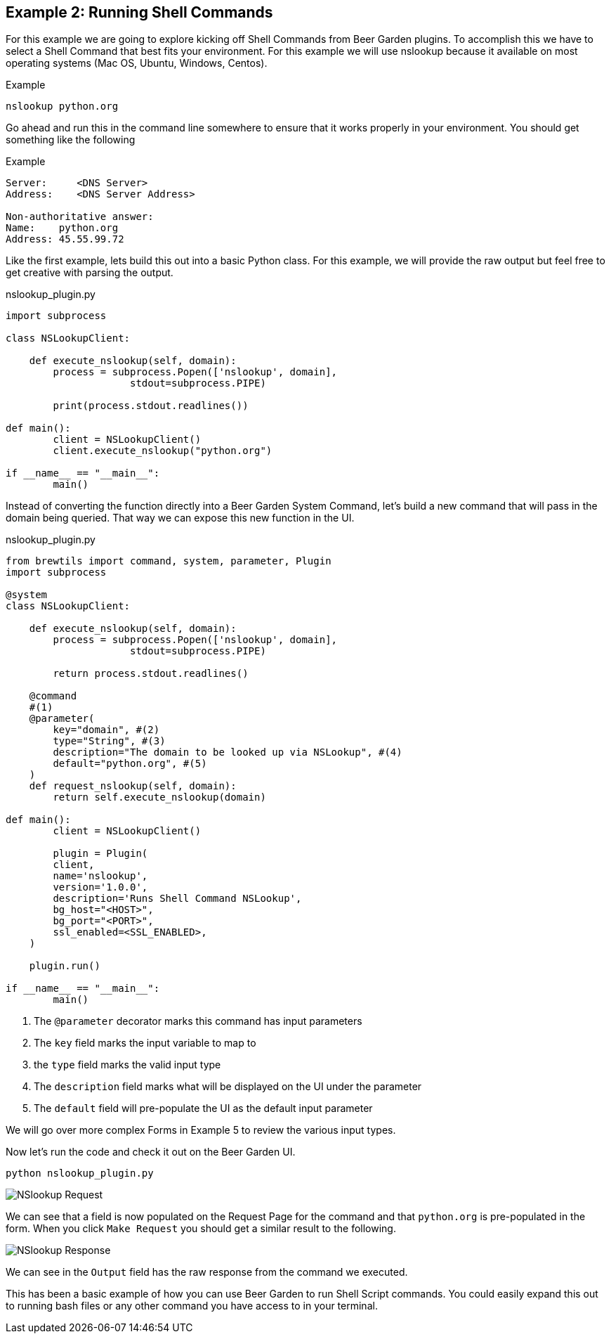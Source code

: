 == Example 2: Running Shell Commands
:includedir: _includes

For this example we are going to explore kicking off Shell Commands from Beer Garden plugins. To accomplish
this we have to select a Shell Command that best fits your environment. For this example we will use nslookup
because it available on most operating systems (Mac OS, Ubuntu, Windows, Centos).

[source, shell script]
.Example
----
nslookup python.org
----

Go ahead and run this in the command line somewhere to ensure that it works properly in your environment.
You should get something like the following

[source, shell script]
.Example
----
Server:     <DNS Server>
Address:    <DNS Server Address>

Non-authoritative answer:
Name:    python.org
Address: 45.55.99.72

----

Like the first example, lets build this out into a basic Python class.  For this example, we will provide
the raw output but feel free to get creative with parsing the output.

[source,python]
.nslookup_plugin.py
----

import subprocess

class NSLookupClient:

    def execute_nslookup(self, domain):
        process = subprocess.Popen(['nslookup', domain],
                     stdout=subprocess.PIPE)

        print(process.stdout.readlines())

def main():
	client = NSLookupClient()
	client.execute_nslookup("python.org")

if __name__ == "__main__":
	main()
----

Instead of converting the function directly into a Beer Garden System Command, let's build a new command
that will pass in the domain being queried. That way we can expose this new function in the UI.

[source,python]
.nslookup_plugin.py
----
from brewtils import command, system, parameter, Plugin
import subprocess

@system
class NSLookupClient:

    def execute_nslookup(self, domain):
        process = subprocess.Popen(['nslookup', domain],
                     stdout=subprocess.PIPE)

        return process.stdout.readlines()

    @command
    #(1)
    @parameter(
        key="domain", #(2)
        type="String", #(3)
        description="The domain to be looked up via NSLookup", #(4)
        default="python.org", #(5)
    )
    def request_nslookup(self, domain):
        return self.execute_nslookup(domain)

def main():
	client = NSLookupClient()

	plugin = Plugin(
        client,
        name='nslookup',
        version='1.0.0',
        description='Runs Shell Command NSLookup',
        bg_host="<HOST>",
        bg_port="<PORT>",
        ssl_enabled=<SSL_ENABLED>,
    )

    plugin.run()

if __name__ == "__main__":
	main()
----

<1> The `@parameter` decorator marks this command has input parameters
<2> The `key` field marks the input variable to map to
<3> the `type` field marks the valid input type
<4> The `description` field marks what will be displayed on the UI under the parameter
<5> The `default` field will pre-populate the UI as the default input parameter

We will go over more complex Forms in Example 5 to review the various input types.

Now let's run the code and check it out on the Beer Garden UI.

    python nslookup_plugin.py

image::{includedir}/nslookup-request.png[NSlookup Request]

We can see that a field is now populated on the Request Page for the command and that `python.org` is
pre-populated in the form. When you click `Make Request` you should get a similar result to the following.

image::{includedir}/nslookup-response.png[NSlookup Response]

We can see in the `Output` field has the raw response from the command we executed.



This has been a basic example of how you can use Beer Garden to run Shell Script commands. You could
easily expand this out to running bash files or any other command you have access to in your terminal.

